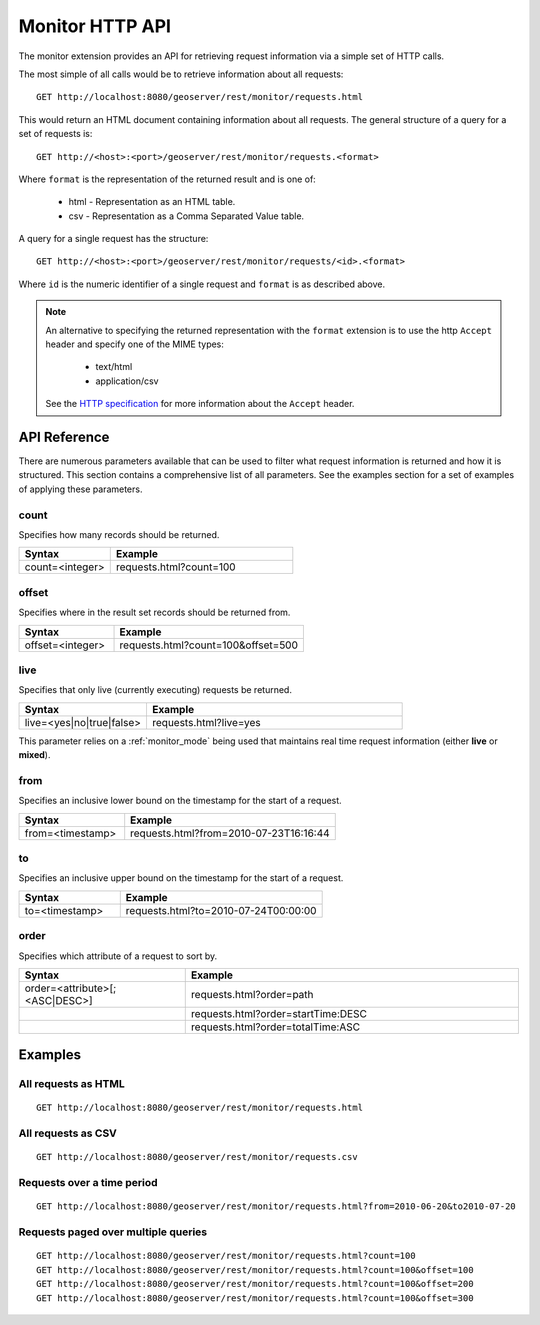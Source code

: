 .. _monitor_http_api:

Monitor HTTP API
================

The monitor extension provides an API for retrieving request information via a
simple set of HTTP calls.

The most simple of all calls would be to retrieve information about all requests::

  GET http://localhost:8080/geoserver/rest/monitor/requests.html

This would return an HTML document containing information about 
all requests. The general structure of a query for a set of requests is::

  GET http://<host>:<port>/geoserver/rest/monitor/requests.<format>

Where ``format`` is the representation of the returned result and is one of:

 * html - Representation as an HTML table.
 * csv - Representation as a Comma Separated Value table.

A query for a single request has the structure::

  GET http://<host>:<port>/geoserver/rest/monitor/requests/<id>.<format>

Where ``id`` is the numeric identifier of a single request and ``format`` 
is as described above.

.. note::

   An alternative to specifying the returned representation with the 
   ``format`` extension is to use the http ``Accept`` header and specify 
   one of the MIME types:

     * text/html
     * application/csv

   See the `HTTP specification <http://www.w3.org/Protocols/rfc2616/rfc2616-sec14.html>`_
   for more information about the ``Accept`` header.


API Reference
-------------

There are numerous parameters available that can be used to filter what request
information is returned and how it is structured. This section contains a 
comprehensive list of all parameters. See the examples section for a set of 
examples of applying these parameters.

count
^^^^^

Specifies how many records should be returned.

.. list-table::
   :header-rows: 1
   :widths: 30 60

   * - Syntax
     - Example
   * - count=<integer>
     - requests.html?count=100

offset
^^^^^^

Specifies where in the result set records should be returned from.

.. list-table::
   :header-rows: 1
   :widths: 30 60

   * - Syntax
     - Example
   * - offset=<integer>
     - requests.html?count=100&offset=500

live
^^^^

Specifies that only live (currently executing) requests be returned.

.. list-table::
   :header-rows: 1
   :widths: 30 60

   * - Syntax
     - Example
   * - live=<yes|no|true|false>
     - requests.html?live=yes
  
This parameter relies on a :ref:`monitor_mode` being used that maintains real time 
request information (either **live** or **mixed**).

from
^^^^

Specifies an inclusive lower bound on the timestamp for the start of a request.

.. list-table::
   :header-rows: 1
   :widths: 30 60

   * - Syntax
     - Example
   * - from=<timestamp>
     - requests.html?from=2010-07-23T16:16:44

to
^^

Specifies an inclusive upper bound on the timestamp for the start of a request.

.. list-table::
   :header-rows: 1
   :widths: 30 60

   * - Syntax
     - Example
   * - to=<timestamp>
     - requests.html?to=2010-07-24T00:00:00

order
^^^^^

Specifies which attribute of a request to sort by.

.. list-table::
   :header-rows: 1
   :widths: 30 60

   * - Syntax
     - Example
   * - order=<attribute>[;<ASC|DESC>]
     - requests.html?order=path
   * - 
     - requests.html?order=startTime:DESC
   * - 
     - requests.html?order=totalTime:ASC


Examples
--------

All requests as HTML 
^^^^^^^^^^^^^^^^^^^^

::  
 
  GET http://localhost:8080/geoserver/rest/monitor/requests.html

All requests as CSV
^^^^^^^^^^^^^^^^^^^

::

  GET http://localhost:8080/geoserver/rest/monitor/requests.csv

Requests over a time period
^^^^^^^^^^^^^^^^^^^^^^^^^^^

::
  
  GET http://localhost:8080/geoserver/rest/monitor/requests.html?from=2010-06-20&to2010-07-20

Requests paged over multiple queries
^^^^^^^^^^^^^^^^^^^^^^^^^^^^^^^^^^^^

::
  
  GET http://localhost:8080/geoserver/rest/monitor/requests.html?count=100
  GET http://localhost:8080/geoserver/rest/monitor/requests.html?count=100&offset=100
  GET http://localhost:8080/geoserver/rest/monitor/requests.html?count=100&offset=200
  GET http://localhost:8080/geoserver/rest/monitor/requests.html?count=100&offset=300
  


